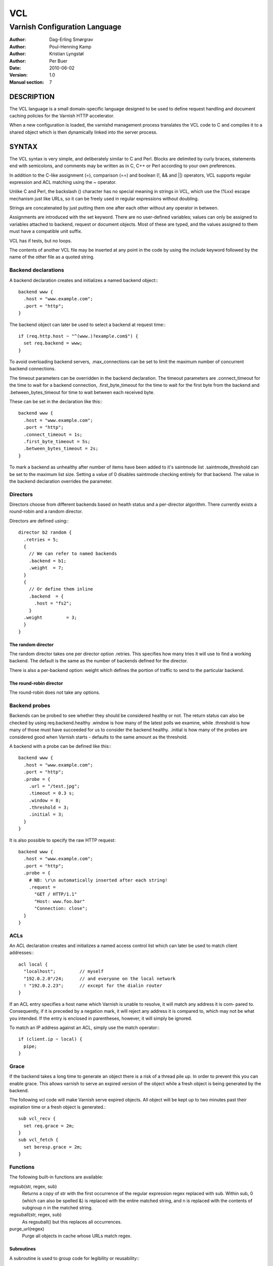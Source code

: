 ===
VCL
===

------------------------------
Varnish Configuration Language
------------------------------

:Author: Dag-Erling Smørgrav
:Author: Poul-Henning Kamp
:Author: Kristian Lyngstøl
:Author: Per Buer
:Date:   2010-06-02
:Version: 1.0
:Manual section: 7

DESCRIPTION
===========

The VCL language is a small domain-specific language designed to be
used to define request handling and document caching policies for the
Varnish HTTP accelerator.

When a new configuration is loaded, the varnishd management process
translates the VCL code to C and compiles it to a shared object which
is then dynamically linked into the server process.

SYNTAX
======

The VCL syntax is very simple, and deliberately similar to C and Perl.
Blocks are delimited by curly braces, statements end with semicolons,
and comments may be written as in C, C++ or Perl according to your own
preferences.

In addition to the C-like assignment (=), comparison (==) and boolean
(!, && and \|\|) operators, VCL supports regular expression and ACL
matching using the ~ operator.

Unlike C and Perl, the backslash (\) character has no special meaning
in strings in VCL, which use the (%xx) escape mechanism just like
URLs, so it can be freely used in regular expressions without
doubling.

Strings are concatenated by just putting them one after each other
without any operator in between.

Assignments are introduced with the set keyword.  There are no
user-defined variables; values can only be assigned to variables
attached to backend, request or document objects.  Most of these are
typed, and the values assigned to them must have a compatible unit
suffix.

VCL has if tests, but no loops.

The contents of another VCL file may be inserted at any point in the
code by using the include keyword followed by the name of the other
file as a quoted string.

Backend declarations
--------------------

A backend declaration creates and initializes a named backend object:::

  backend www {
    .host = "www.example.com";
    .port = "http";
  }

The backend object can later be used to select a backend at request time:::

  if (req.http.host ~ "^(www.)?example.com$") {
    set req.backend = www;
  }

To avoid overloading backend servers, .max_connections can be set to
limit the maximum number of concurrent backend connections.

The timeout parameters can be overridden in the backend declaration.
The timeout parameters are .connect_timeout for the time to wait for a
backend connection, .first_byte_timeout for the time to wait for the
first byte from the backend and .between_bytes_timeout for time to
wait between each received byte.

These can be set in the declaration like this:::

  backend www {
    .host = "www.example.com";
    .port = "http";
    .connect_timeout = 1s;
    .first_byte_timeout = 5s;
    .between_bytes_timeout = 2s;
  }

To mark a backend as unhealthy after number of items have been added
to it's saintmode list .saintmode_threshold can be set to the maximum
list size. Setting a value of 0 disables saintmode checking entirely
for that backend.  The value in the backend declaration overrides the
parameter.

Directors
---------

Directors choose from different backends based on health status and a
per-director algorithm.  There currently exists a round-robin and a
random director.

Directors are defined using:::

  director b2 random {
    .retries = 5;
    {
      // We can refer to named backends
      .backend = b1;
      .weight  = 7;
    }
    {
      // Or define them inline 
      .backend  = {
        .host = "fs2";
      }
    .weight         = 3;
    }
  } 

The random director
~~~~~~~~~~~~~~~~~~~

The random director takes one per director option .retries.  This
specifies how many tries it will use to find a working backend.  The
default is the same as the number of backends defined for the
director.

There is also a per-backend option: weight which defines the portion
of traffic to send to the particular backend.

The round-robin director
~~~~~~~~~~~~~~~~~~~~~~~~

The round-robin does not take any options.

Backend probes
--------------

Backends can be probed to see whether they should be considered
healthy or not.  The return status can also be checked by using
req.backend.healthy .window is how many of the latest polls we
examine, while .threshold is how many of those must have succeeded for
us to consider the backend healthy.  .initial is how many of the
probes are considered good when Varnish starts - defaults to the same
amount as the threshold.

A backend with a probe can be defined like this:::

  backend www {
    .host = "www.example.com";
    .port = "http";
    .probe = {
      .url = "/test.jpg";
      .timeout = 0.3 s;
      .window = 8;
      .threshold = 3;
      .initial = 3;
    }
  }

It is also possible to specify the raw HTTP request::

  backend www {
    .host = "www.example.com";
    .port = "http";
    .probe = {
      # NB: \r\n automatically inserted after each string!
      .request =
        "GET / HTTP/1.1"
        "Host: www.foo.bar"
        "Connection: close";
    }
  }

ACLs
----

An ACL declaration creates and initializes a named access control list
which can later be used to match client addresses:::

  acl local {
    "localhost";         // myself
    "192.0.2.0"/24;      // and everyone on the local network
    ! "192.0.2.23";      // except for the dialin router 
  }

If an ACL entry specifies a host name which Varnish is unable to
resolve, it will match any address it is com‐ pared to.  Consequently,
if it is preceded by a negation mark, it will reject any address it is
compared to, which may not be what you intended.  If the entry is
enclosed in parentheses, however, it will simply be ignored.

To match an IP address against an ACL, simply use the match operator:::

  if (client.ip ~ local) {
    pipe;
  }

Grace
-----

If the backend takes a long time to generate an object there is a risk
of a thread pile up.  In order to prevent this you can enable grace.
This allows varnish to serve an expired version of the object while a
fresh object is being generated by the backend.

The following vcl code will make Varnish serve expired objects.  All
object will be kept up to two minutes past their expiration time or a
fresh object is generated.::

  sub vcl_recv {
    set req.grace = 2m;
  }
  sub vcl_fetch {
    set beresp.grace = 2m;
  }

Functions
---------

The following built-in functions are available:

regsub(str, regex, sub)
  Returns a copy of str with the first occurrence of the regular 
  expression regex replaced with sub. Within sub, \0 (which can 
  also be spelled &) is replaced with the entire matched string, 
  and \n is replaced with the contents of subgroup n in the 
  matched string.

regsuball(str, regex, sub)
  As regsuball() but this replaces all occurrences.

purge_url(regex)
  Purge all objects in cache whose URLs match regex.

Subroutines
~~~~~~~~~~~

A subroutine is used to group code for legibility or reusability:::
  
  sub pipe_if_local {
    if (client.ip ~ local) {
      pipe;
    }
  }

Subroutines in VCL do not take arguments, nor do they return values.

To call a subroutine, use the call keyword followed by the subroutine's name:

call pipe_if_local;

There are a number of special subroutines which hook into the Varnish
workflow.  These subroutines may inspect and manipulate HTTP headers
and various other aspects of each request, and to a certain extent
decide how the request should be handled.  Each subroutine terminates
by calling one of a small number of keywords which indi‐ cates the
desired outcome.

vcl_recv
  Called at the beginning of a request, after the complete request has
  been received and parsed.  Its purpose is to decide whether or not
  to serve the request, how to do it, and, if applicable, which backend
  to use.

  The vcl_recv subroutine may terminate with one of the following keywords:

  error code [reason]
    Return the specified error code to the client and abandon the request.

  pass    
    Switch to pass mode.  Control will eventually pass to vcl_pass.

  pipe    
    Switch to pipe mode.  Control will eventually pass to vcl_pipe.

  lookup  
    Look up the requested object in the cache.  Control will
    eventually pass to vcl_hit or vcl_miss, depending on whether the
    object is in the cache.

vcl_pipe
  Called upon entering pipe mode.  In this mode, the request is passed
  on to the backend, and any further data from either client or
  backend is passed on unaltered until either end closes the
  connection.

  The vcl_pipe subroutine may terminate with one of the following keywords:

  error code [reason]
    Return the specified error code to the client and abandon the request.

  pipe
    Proceed with pipe mode.

vcl_pass
  Called upon entering pass mode.  In this mode, the request is passed
  on to the backend, and the backend's response is passed on to the
  client, but is not entered into the cache.  Subsequent requests sub‐
  mitted over the same client connection are handled normally.

  The vcl_pass subroutine may terminate with one of the following keywords:

  error code [reason]
    Return the specified error code to the client and abandon the request.

  pass
    Proceed with pass mode.

vcl_hash
  Use req.hash += req.http.Cookie or similar to include the Cookie HTTP
  header in the hash string.  The vcl_hash subroutine may terminate with
  one of the following keywords:

  hash
    Proceed.

vcl_hit
  Called after a cache lookup if the requested document was found in the cache.

  The vcl_hit subroutine may terminate with one of the following keywords:

  error code [reason]
    Return the specified error code to the client and abandon the request.

  pass
    Switch to pass mode.  Control will eventually pass to vcl_pass.

  deliver
    Deliver the cached object to the client.  Control will eventually
    pass to vcl_deliver.

vcl_miss
  Called after a cache lookup if the requested document was not found
  in the cache.  Its purpose is to decide whether or not to attempt to
  retrieve the document from the backend, and which backend to use.

  The vcl_miss subroutine may terminate with one of the following keywords:

  error code [reason]
    Return the specified error code to the client and abandon the request.

  pass
    Switch to pass mode.  Control will eventually pass to vcl_pass.

  fetch
    Retrieve the requested object from the backend.  Control will
    eventually pass to vcl_fetch.

vcl_fetch
  Called after a document has been successfully retrieved from the backend.

  The vcl_fetch subroutine may terminate with one of the following keywords:

  error code [reason]
    Return the specified error code to the client and abandon the request.

  pass
    Switch to pass mode.  Control will eventually pass to vcl_pass.

  deliver
    Possibly insert the object into the cache, then deliver it to the
    client.  Control will eventually pass to vcl_deliver.

  esi
     ESI-process the document which has just been fetched.

vcl_deliver
  Called before a cached object is delivered to the client.

  The vcl_deliver subroutine may terminate with one of the following
  keywords:

  error code [reason]
    Return the specified error code to the client and abandon the request.

  deliver
    Deliver the object to the client.

If one of these subroutines is left undefined or terminates without
reaching a handling decision, control will be handed over to the
builtin default.  See the EXAMPLES section for a listing of the
default code.

Multiple subroutines
~~~~~~~~~~~~~~~~~~~~
If multiple subroutines with the same name are defined, they are
concatenated in the order in which the appear in the source.

Example:::

	# in file "main.vcl"
	include "backends.vcl";
	include "purge.vcl";

	# in file "backends.vcl"
	sub vcl_recv {
	  if (req.http.host ~ "example.com") {
	    set req.backend = foo;
	  } elsif (req.http.host ~ "example.org") {
	    set req.backend = bar;
	  }
	}

	# in file "purge.vcl"
	sub vcl_recv {
	  if (client.ip ~ admin_network) {
	    if (req.http.Cache-Control ~ "no-cache") {
	      purge_url(req.url);
	    }
	  }
	}

The builtin default subroutines are implicitly appended in this way.

Variables
~~~~~~~~~

Although subroutines take no arguments, the necessary information is
made available to the handler subroutines through global variables.

The following variables are always available:

now   
  The current time, in seconds since the epoch.

The following variables are available in backend declarations:

.host
  Host name or IP address of a backend.

.port
  Service name or port number of a backend.

The following variables are available while processing a request:

client.ip
  The client's IP address.

server.hostname
  The host name of the server.

server.identity 
  The identity of the server, as set by the -i
  parameter.  If the -i parameter is not passed to varnishd,
  server.identity will be set to the name of the instance, as
  specified by the -n parameter.

server.ip
  The IP address of the socket on which the client connection was received.

server.port
  The port number of the socket on which the client connection was received.

req.request
  The request type (e.g. "GET", "HEAD").

req.url
  The requested URL.

req.proto
  The HTTP protocol version used by the client.

req.backend
  The backend to use to service the request.

req.backend.healthy
  Whether the backend is healthy or not.

req.http.header
  The corresponding HTTP header.

The following variables are available while preparing a backend
request (either for a cache miss or for pass or pipe mode):

bereq.request
  The request type (e.g. "GET", "HEAD").

bereq.url
  The requested URL.

bereq.proto
  The HTTP protocol version used to talk to the server.

bereq.http.header
  The corresponding HTTP header.

bereq.connect_timeout
  The time in seconds to wait for a backend connection.

bereq.first_byte_timeout
  The time in seconds to wait for the first byte from the backend.  Not
  available in pipe mode.

bereq.between_bytes_timeout
  The time in seconds to wait between each received byte from the
  backend.  Not available in pipe mode.

XXX: Aren't these beresp now?

The following variables are available after the requested object has
been retrieved from cache or from the backend:

obj.proto
  The HTTP protocol version used when the object was retrieved.

obj.status
  The HTTP status code returned by the server.

obj.response
The HTTP status message returned by the server.

obj.cacheable
  True if the request resulted in a cacheable response.  A response is
  considered cacheable if it is valid (see above), and the HTTP status
  code is 200, 203, 300, 301, 302, 404 or 410.

obj.ttl
  The object's remaining time to live, in seconds.

obj.lastuse
  The approximate time elapsed since the object was last requests, in
  seconds.

obj.hits
  The approximate number of times the object has been delivered. A value 
  of 0 indicates a cache miss.

The following variables are available while determining the hash key
of an object:

req.hash
  The hash key used to refer to an object in the cache.  Used when
  both reading from and writing to the cache.

The following variables are available while preparing a response to the client:

resp.proto
  The HTTP protocol version to use for the response.

resp.status
  The HTTP status code that will be returned.

resp.response
  The HTTP status message that will be returned.

resp.http.header
  The corresponding HTTP header.

Values may be assigned to variables using the set keyword:::

  sub vcl_recv {
    # Normalize the Host: header
    if (req.http.host ~ "^(www.)?example.com$") {
      set req.http.host = "www.example.com";
      }
   }

HTTP headers can be removed entirely using the remove keyword:::

  sub vcl_fetch {
    # Don't cache cookies
    remove obj.http.Set-Cookie;
  }

EXAMPLES
========

The following code is the equivalent of the default configuration with
the backend address set to "backend.example.com" and no backend port
specified:::

  backend default {
   .host = "backend.example.com";
   .port = "http";
  }

  sub vcl_recv {
    if (req.http.x-forwarded-for) {
    set req.http.X-Forwarded-For = req.http.X-Forwarded-For ", " client.ip;
  } else {
    set req.http.X-Forwarded-For = client.ip;
  }
  
  if (req.request != "GET" &&
  req.request != "HEAD" &&
  req.request != "PUT" &&
  req.request != "POST" &&
  req.request != "TRACE" &&
  req.request != "OPTIONS" &&
  req.request != "DELETE") {
    // Non-RFC2616 or CONNECT which is weird.
    return (pipe);
    }
  if (req.request != "GET" && req.request != "HEAD") {
  // We only deal with GET and HEAD by default 
    return (pass);
    }
  if (req.http.Authorization || req.http.Cookie) {
    // Not cacheable by default 
    return (pass);
    }
  return (lookup);
  }
  
  sub vcl_pipe {
    # Note that only the first request to the backend will have
    # X-Forwarded-For set.  If you use X-Forwarded-For and want to
    # have it set for all requests, make sure to have:
    # set req.http.connection = "close";
    # here.  It is not set by default as it might break some broken web
    # applications, like IIS with NTLM authentication.
    return (pipe);
  }
    
  sub vcl_pass {
    return (pass);
  }

  sub vcl_hash {
    set req.hash += req.url;
    if (req.http.host) {
      set req.hash += req.http.host;
    } else {
      set req.hash += server.ip;
    }
    return (hash);
  }
  
  sub vcl_hit {
    if (!obj.cacheable) {
    return (pass);
    }
  return (deliver);
  }

  sub vcl_miss {
    return (fetch);
  }
  
  sub vcl_fetch {
  if (!beresp.cacheable) {
    return (pass);
  }
  if (beresp.http.Set-Cookie) {
    return (pass);
    }
  return (deliver);
  }
  
  sub vcl_deliver {
    return (deliver);
  }
  
  sub vcl_error {
  set obj.http.Content-Type = "text/html; charset=utf-8";
  synthetic {"
  <?xml version="1.0" encoding="utf-8"?>
  <!DOCTYPE html PUBLIC "-//W3C//DTD XHTML 1.0 Strict//EN"
  "http://www.w3.org/TR/xhtml1/DTD/xhtml1-strict.dtd">
  <html>
  <head>
  <title>"} obj.status " " obj.response {"</title>
  </head>
  <body>
  <h1>Error "} obj.status " " obj.response {"</h1>
  <p>"} obj.response {"</p>
  <h3>Guru Meditation:</h3>
  <p>XID: "} req.xid {"</p>
  <hr>
  Varnish cache server
  </body>
  </html>
  "};
  return (deliver);
  }

The following example shows how to support multiple sites running on
separate backends in the same Varnish instance, by selecting backends
based on the request URL:::

  backend www {
    .host = "www.example.com";
    .port = "80";
  }
  
  backend images {
    .host = "images.example.com";
    .port = "80";
  }
  
  sub vcl_recv {
    if (req.http.host ~ "^(www.)?example.com$") {
      set req.http.host = "www.example.com";
      set req.backend = www;
    } elsif (req.http.host ~ "^images.example.com$") {
      set req.backend = images;
    } else {
      error 404 "Unknown virtual host";
    }
  }

  The following snippet demonstrates how to force a minimum TTL for
  all documents.  Note that this is not the same as setting the
  default_ttl run-time parameter, as that only affects document for
  which the backend did not specify a TTL:::
  
  sub vcl_fetch {
    if (obj.ttl < 120s) {
    set obj.ttl = 120s;
    }
  }

The following snippet demonstrates how to force Varnish to cache
documents even when cookies are present:::

  sub vcl_recv {
    if (req.request == "GET" && req.http.cookie) {
    call(lookup);
    }
  }
  
  sub vcl_fetch {
    if (beresp.http.Set-Cookie) {
    deliver;
   }
  }

The following code implements the HTTP PURGE method as used by Squid
for object invalidation:::

  acl purge {
    "localhost";
    "192.0.2.1"/24;
  }

  sub vcl_recv {
    if (req.request == "PURGE") {
    if (!client.ip ~ purge) {
      error 405 "Not allowed.";
    }
    lookup;
    }
  }

  sub vcl_hit {
    if (req.request == "PURGE") {
      set obj.ttl = 0s;
      error 200 "Purged.";
    }
  }

  sub vcl_miss {
    if (req.request == "PURGE") {
    error 404 "Not in cache.";
    }
  }

SEE ALSO
========

* varnishd(1)

HISTORY
=======

The VCL language was developed by Poul-Henning Kamp in cooperation
with Verdens Gang AS, Linpro AS and Varnish Software.  This manual
page was written by Dag-Erling Smørgrav and later edited by
Poul-Henning Kamp and Per Buer.

COPYRIGHT
=========

This document is licensed under the same licence as Varnish
itself. See LICENCE for details.

* Copyright (c) 2006 Verdens Gang AS
* Copyright (c) 2006-2008 Linpro AS
* Copyright (c) 2008-2010 Redpill Linpro AS
* Copyright (c) 2010 Varnish Software AS
